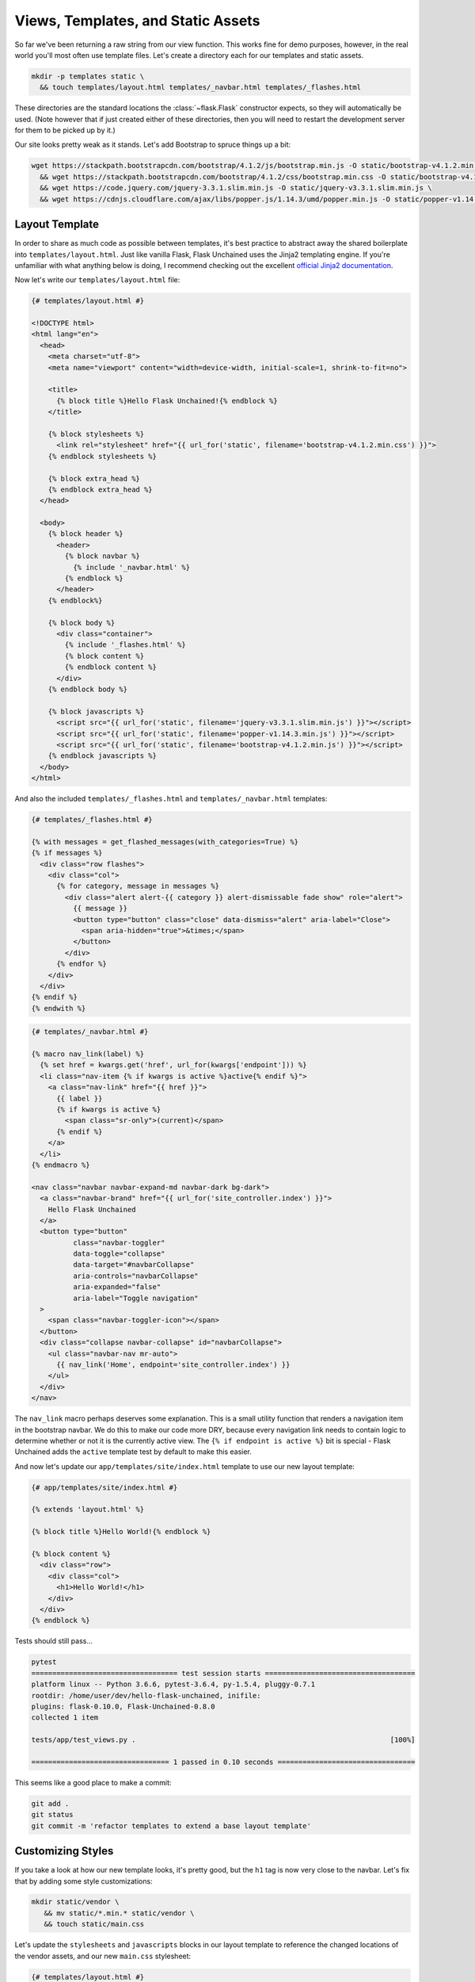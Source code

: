Views, Templates, and Static Assets
-----------------------------------

So far we've been returning a raw string from our view function. This works fine for demo purposes, however, in the real world you'll most often use template files. Let's create a directory each for our templates and static assets.

.. code:: bash

   mkdir -p templates static \
     && touch templates/layout.html templates/_navbar.html templates/_flashes.html

These directories are the standard locations the :class:`~flask.Flask` constructor expects, so they will automatically be used. (Note however that if just created either of these directories, then you will need to restart the development server for them to be picked up by it.)

Our site looks pretty weak as it stands. Let's add Bootstrap to spruce things up a bit:

.. code:: bash

   wget https://stackpath.bootstrapcdn.com/bootstrap/4.1.2/js/bootstrap.min.js -O static/bootstrap-v4.1.2.min.js \
     && wget https://stackpath.bootstrapcdn.com/bootstrap/4.1.2/css/bootstrap.min.css -O static/bootstrap-v4.1.2.min.css \
     && wget https://code.jquery.com/jquery-3.3.1.slim.min.js -O static/jquery-v3.3.1.slim.min.js \
     && wget https://cdnjs.cloudflare.com/ajax/libs/popper.js/1.14.3/umd/popper.min.js -O static/popper-v1.14.3.min.js

Layout Template
^^^^^^^^^^^^^^^
In order to share as much code as possible between templates, it's best practice to abstract away the shared boilerplate into ``templates/layout.html``. Just like vanilla Flask, Flask Unchained uses the Jinja2 templating engine. If you're unfamiliar with what anything below is doing, I recommend checking out the excellent `official Jinja2 documentation <jinja.pocoo.org/docs/>`_.

Now let's write our ``templates/layout.html`` file:

.. code-block:: html+jinja

   {# templates/layout.html #}

   <!DOCTYPE html>
   <html lang="en">
     <head>
       <meta charset="utf-8">
       <meta name="viewport" content="width=device-width, initial-scale=1, shrink-to-fit=no">

       <title>
         {% block title %}Hello Flask Unchained!{% endblock %}
       </title>

       {% block stylesheets %}
         <link rel="stylesheet" href="{{ url_for('static', filename='bootstrap-v4.1.2.min.css') }}">
       {% endblock stylesheets %}

       {% block extra_head %}
       {% endblock extra_head %}
     </head>

     <body>
       {% block header %}
         <header>
           {% block navbar %}
             {% include '_navbar.html' %}
           {% endblock %}
         </header>
       {% endblock%}

       {% block body %}
         <div class="container">
           {% include '_flashes.html' %}
           {% block content %}
           {% endblock content %}
         </div>
       {% endblock body %}

       {% block javascripts %}
         <script src="{{ url_for('static', filename='jquery-v3.3.1.slim.min.js') }}"></script>
         <script src="{{ url_for('static', filename='popper-v1.14.3.min.js') }}"></script>
         <script src="{{ url_for('static', filename='bootstrap-v4.1.2.min.js') }}"></script>
       {% endblock javascripts %}
     </body>
   </html>

And also the included  ``templates/_flashes.html`` and ``templates/_navbar.html`` templates:

.. code-block:: html+jinja

   {# templates/_flashes.html #}

   {% with messages = get_flashed_messages(with_categories=True) %}
   {% if messages %}
     <div class="row flashes">
       <div class="col">
         {% for category, message in messages %}
           <div class="alert alert-{{ category }} alert-dismissable fade show" role="alert">
             {{ message }}
             <button type="button" class="close" data-dismiss="alert" aria-label="Close">
               <span aria-hidden="true">&times;</span>
             </button>
           </div>
         {% endfor %}
       </div>
     </div>
   {% endif %}
   {% endwith %}

.. code:: html+jinja

   {# templates/_navbar.html #}

   {% macro nav_link(label) %}
     {% set href = kwargs.get('href', url_for(kwargs['endpoint'])) %}
     <li class="nav-item {% if kwargs is active %}active{% endif %}">
       <a class="nav-link" href="{{ href }}">
         {{ label }}
         {% if kwargs is active %}
           <span class="sr-only">(current)</span>
         {% endif %}
       </a>
     </li>
   {% endmacro %}

   <nav class="navbar navbar-expand-md navbar-dark bg-dark">
     <a class="navbar-brand" href="{{ url_for('site_controller.index') }}">
       Hello Flask Unchained
     </a>
     <button type="button"
             class="navbar-toggler"
             data-toggle="collapse"
             data-target="#navbarCollapse"
             aria-controls="navbarCollapse"
             aria-expanded="false"
             aria-label="Toggle navigation"
     >
       <span class="navbar-toggler-icon"></span>
     </button>
     <div class="collapse navbar-collapse" id="navbarCollapse">
       <ul class="navbar-nav mr-auto">
         {{ nav_link('Home', endpoint='site_controller.index') }}
       </ul>
     </div>
   </nav>

The ``nav_link`` macro perhaps deserves some explanation. This is a small utility function that renders a navigation item in the bootstrap navbar. We do this to make our code more DRY, because every navigation link needs to contain logic to determine whether or not it is the currently active view. The ``{% if endpoint is active %}`` bit is special - Flask Unchained adds the ``active`` template test by default to make this easier.

And now let's update our ``app/templates/site/index.html`` template to use our new layout template:

.. code:: html+jinja

   {# app/templates/site/index.html #}

   {% extends 'layout.html' %}

   {% block title %}Hello World!{% endblock %}

   {% block content %}
     <div class="row">
       <div class="col">
         <h1>Hello World!</h1>
       </div>
     </div>
   {% endblock %}

Tests should still pass...

.. code:: bash

   pytest
   =================================== test session starts ====================================
   platform linux -- Python 3.6.6, pytest-3.6.4, py-1.5.4, pluggy-0.7.1
   rootdir: /home/user/dev/hello-flask-unchained, inifile:
   plugins: flask-0.10.0, Flask-Unchained-0.8.0
   collected 1 item

   tests/app/test_views.py .                                                             [100%]

   ================================= 1 passed in 0.10 seconds =================================

This seems like a good place to make a commit:

.. code:: bash

   git add .
   git status
   git commit -m 'refactor templates to extend a base layout template'

Customizing Styles
^^^^^^^^^^^^^^^^^^

If you take a look at how our new template looks, it's pretty good, but the ``h1`` tag is now very close to the navbar. Let's fix that by adding some style customizations:

.. code:: bash

   mkdir static/vendor \
      && mv static/*.min.* static/vendor \
      && touch static/main.css

Let's update the ``stylesheets`` and ``javascripts`` blocks in our layout template to reference the changed locations of the vendor assets, and our new ``main.css`` stylesheet:

.. code:: html+jinja

   {# templates/layout.html #}

   {% block stylesheets %}
     <link rel="stylesheet" href="{{ url_for('static', filename='vendor/bootstrap-v4.1.2.min.css') }}">
     <link rel="stylesheet" href="{{ url_for('static', filename='main.css') }}">
   {% endblock stylesheets %}

   {% block javascripts %}
     <script src="{{ url_for('static', filename='vendor/jquery-v3.3.1.slim.min.js') }}"></script>
     <script src="{{ url_for('static', filename='vendor/popper-v1.14.3.min.js') }}"></script>
     <script src="{{ url_for('static', filename='vendor/bootstrap-v4.1.2.min.js') }}"></script>
   {% endblock javascripts %}

And of course, the custom rule for our ``h1`` tags:

.. code:: css

   /* static/main.css */

   h1 {
     padding-top: 0.5em;
     margin-top: 0.5em;
   }

Let's commit our changes:

.. code:: bash

   git add .
   git status
   git commit -m 'add a custom stylesheet'

Adding a Landing Page
^^^^^^^^^^^^^^^^^^^^^

OK, let's refactor our views so we have a landing page and a separate page for the hello view. We're also going to introduce :meth:`flask_unchained.decorators.param_converter` here so that we can (optionally) customizable the name we're saying hello to via the query string:

.. code:: python

   # app/views.py

   from flask_unchained import Controller, route, param_converter


   class SiteController(Controller):
       @route('/')
       def index(self):
           return self.render('index')

       @route('/hello')
       @param_converter(name=str)
       def hello(self, name=None):
           name = name or 'World'
           return self.render('hello', name=name)

The ``param_converter`` converts arguments passed in via the query string to arguments that get passed to the decorated view function. It can make sure you get the right type via a callable (like here), or as we'll cover later, it can even convert unique identifiers from the URL directly into database models. But that's getting ahead of ourselves.

Now that we've added another view/route, our templates need some work again. Let's update the navbar, move our existing ``index.html`` template to ``hello.html`` (adding support for the ``name`` template context variable), and lastly add a new ``index.html`` template for the landing page.

.. code:: html+jinja

   {# templates/_navbar.html #}

   <ul class="navbar-nav mr-auto">
     {{ nav_link('Home', endpoint='site_controller.index') }}
     {{ nav_link('Hello', endpoint='site_controller.hello') }}  <!-- add this line -->
   </ul>

.. code:: html+jinja

   {# app/templates/site/hello.html #}

   {% extends 'layout.html' %}

   {% block title %}Hello {{ name }}!{% endblock %}

   {% block content %}
     <div class="row">
       <div class="col">
         <h1>Hello {{ name }}!</h1>
       </div>
     </div>
   {% endblock %}

.. code:: html+jinja

   {# app/templates/site/index.html #}

   {% extends 'layout.html' %}

   {% block body %}
     <div class="jumbotron">
       <div class="container">
         <div class="row">
           <div class="col">
             <h1 class="display-3">Hello Flask Unchained!</h1>
           </div>
         </div>
       </div>
     </div>
   {% endblock %}

We need to update our tests:

.. code:: python

   # tests/app/test_views.py

   class TestSiteController:
       def test_index(self, client, templates):
           r = client.get('site_controller.index')
           assert r.status_code == 200
           assert templates[0].template.name == 'site/index.html'
           assert r.html.count('Hello Flask Unchained!') == 2

       def test_hello(self, client, templates):
           r = client.get('site_controller.hello')
           assert r.status_code == 200
           assert templates[0].template.name == 'site/hello.html'
           assert r.html.count('Hello World!') == 2

       def test_hello_with_name_parameter(self, client, templates):
           r = client.get('site_controller.hello', name='User')
           assert r.status_code == 200
           assert templates[0].template.name == 'site/hello.html'
           assert r.html.count('Hello User!') == 2

A couple things to note here. Most obviously, we added another view, and therefore need to add methods to test it. Also of note is the ``templates`` pytest fixture, which we're using to verify the correct template got rendered for each of the views.

Let's make sure they pass:

.. code:: bash

   pytest
   =================================== test session starts ===================================
   platform linux -- Python 3.6.6, pytest-3.6.4, py-1.5.4, pluggy-0.7.1
   rootdir: /home/user/dev/hello-flask-unchained, inifile:
   plugins: flask-0.10.0, Flask-Unchained-0.8.0
   collected 3 items

   tests/app/test_views.py ...                                                          [100%]

   ================================ 3 passed in 0.17 seconds =================================

Cool. You guessed it, time to make a commit!

.. code:: bash

   git add .
   git status
   git commit -m 'add landing page, parameterize hello view to accept a name'

Adding a Form to the Hello View
^^^^^^^^^^^^^^^^^^^^^^^^^^^^^^^

We've parameterized our hello view take a ``name`` argument, however, it's not exactly discoverable by users (unless perhaps they're a developer with good variable naming intuition). One way to improve this is by using a form. First, we'll add a form the old-school way, followed by a refactor to use Flask-WTF form classes.

Let's update our hello template:

.. code:: html+jinja

   {# app/templates/site/hello.html #}

   {% extends 'layout.html' %}

   {% block title %}Hello {{ name }}!{% endblock %}

   {% block content %}
     <div class="row">
       <div class="col">
         <h1>Hello {{ name }}!</h1>

         <h2>Enter your name:</h2>
         <form name="hello_form" action="{{ url_for('site_controller.hello') }}" method="POST">
           {% if error %}
             <ul class="errors">
               <li class="error">{{ error }}</li>
             </ul>
           {% endif %}
           <div class="form-group">
             <label for="name">Name</label>
             <input type="text" id="name" name="name" class="form-control" />
           </div>
           <button type="submit" class="btn btn-primary">Submit</button>
         </form>
       </div>
     </div>
   {% endblock %}

And the corresponding view code:

.. code:: python

   # app/views.py

   # import request from flask_unchained
   from flask_unchained import Controller, request, route, param_converter

   class SiteController(Controller):
       # and update the code for our hello view
       @route('/hello', methods=['GET', 'POST'])
       @param_converter(name=str)
       def hello(self, name=None):
           if request.method == 'POST':
               name = request.form['name']
               if not name:
                   return self.render('hello', error='Name is required.', name='World')
               return self.redirect('hello', name=name)
           return self.render('hello', name=name or 'World')

A wee styling update to also put some spacing above ``h2`` headers:

.. code:: css

   /* static/main.css */

   h1, h2 {
     padding-top: 0.5em;
     margin-top: 0.5em;
   }

And let's fix our tests:

.. code:: python

   # tests/app/test_views.py

   # add this import
   from flask_unchained import url_for

   class TestSiteController:
       # and add this method
       def test_hello_with_form_post(self, client, templates):
           r = client.post('site_controller.hello', data=dict(name='User'))
           assert r.status_code == 302
           assert r.path == url_for('site_controller.hello')

           r = client.follow_redirects(r)
           assert r.status_code == 200
           assert r.html.count('Hello User!') == 2

           # note: when request is a POST, the templates fixture only works after redirecting
           assert templates[0].template.name == 'site/hello.html'

Make sure they pass,

.. code:: bash

   pytest
   ================================== test session starts ===================================
   platform linux -- Python 3.6.6, pytest-3.7.1, py-1.5.4, pluggy-0.7.1
   rootdir: /home/user/dev/hello-flask-unchained, inifile:
   plugins: flask-0.10.0, Flask-Unchained-0.8.0
   collected 4 items

   tests/app/test_views.py ....                                                        [100%]

   ================================ 4 passed in 0.16 seconds ================================

And commit our changes once satisfied:

.. code:: bash

   git add .
   git status
   git commit -m 'add a form to the hello view'

Converting to a Flask-WTF Form
^^^^^^^^^^^^^^^^^^^^^^^^^^^^^^

The above method works, as far as it goes, but both our view code and our template code are very verbose, and the form verification/error handling is awfully manual. Luckily the Flask ecosystem has a solution to this problem, in the awesomely named ``Flask-WTF`` package (it's installed by default as a dependency of Flask Unchained). With it, our new form looks like this:

.. code:: bash

   touch app/forms.py

.. code:: python

   # app/forms.py

   from flask_unchained.forms import FlaskForm, fields, validators


   class HelloForm(FlaskForm):
       name = fields.StringField('Name', validators=[
           validators.DataRequired('Name is required.')])
       submit = fields.SubmitField('Submit')

The updated view code:

.. code:: python

   # app/views.py

   from flask_unchained import Controller, request, route, param_converter

   from .forms import HelloForm


   class SiteController(Controller):
       @route('/')
       def index(self):
           return self.render('index')

       @route('/hello', methods=['GET', 'POST'])
       @param_converter(name=str)
       def hello(self, name=None):
           form = HelloForm(request.form)
           if form.validate_on_submit():
               return self.redirect('hello', name=form.name.data)
           return self.render('hello', hello_form=form, name=name or 'World')

And the updated template:

.. code:: html+jinja

   {# app/templates/site/hello.html #}

   {% extends 'layout.html' %}

   {% from '_macros.html' import render_form %}

   {% block title %}Hello {{ name }}!{% endblock %}

   {% block content %}
     <div class="row">
       <div class="col">
         <h1>Hello {{ name }}!</h1>

         <h2>Enter your name:</h2>
         {{ render_form(hello_form, endpoint='site_controller.hello') }}
       </div>
     </div>
   {% endblock %}

What is this mythical ``render_form`` macro? Well, we need to write it ourselves. But luckily once it's written, it should work on the majority of :class:`FlaskForm` subclasses. Here's the code for it:

.. code:: bash

   touch templates/_macros.html

.. code:: html+jinja

   {% macro render_form(form) %}
     {% set action = kwargs.get('action', url_for(kwargs['endpoint'])) %}
     <form name="{{ form._name }}" {% if action %}action="{{ action }}"{% endif %} method="POST">
       {{ render_errors(form.errors.get('_error', [])) }}
       {% for field in form %}
         {{ render_field(field) }}
       {% endfor %}
     </form>
   {% endmacro %}

   {% macro render_field(field) %}
     {% set input_type = field.widget.input_type %}

     {% if input_type == 'hidden' %}
       {{ field(**kwargs)|safe }}
     {% elif input_type == 'submit' %}
       <div class="form-group">
         {{ field(class='btn btn-primary', **kwargs)|safe }}
       </div>
     {% else %}
       <div class="form-group">
         {% if input_type == 'checkbox' %}
           <label for="{{ field.id }}">
             {{ field(**kwargs)|safe }} {{ field.label.text }}
           </label>
         {% else %}
           {{ field.label }}
           {{ field(class='form-control', **kwargs)|safe }}
         {% endif %}

         {# always render description and/or errors if they are present #}
         {% if field.description %}
           <small class="form-text text-muted form-field-description">
             {{ field.description }}
           </small>
         {% endif %}
         {{ render_errors(field.errors) }}
       </div> {# /.form-group #}
     {% endif %}
   {% endmacro %}

   {% macro render_errors(errors) %}
     {% if errors %}
       <ul class="errors">
       {% for error in errors %}
         <li class="error">{{ error }}</li>
       {% endfor %}
       </ul>
     {% endif %}
   {% endmacro %}

More complicated forms, for example those with multiple submit buttons or multiple pages, that require more manual control over the presentation can use ``render_field`` directly for each field in the form.

As usual, let's update our tests and make sure they pass:

.. code:: python

   # tests/app/test_views.py

   class TestSiteController:
       # add this method
       def test_hello_errors_with_empty_form_post(self, client, templates):
           r = client.post('site_controller.hello')
           assert r.status_code == 200
           assert templates[0].template.name == 'site/hello.html'
           assert r.html.count('Name is required.') == 1

.. code:: bash

   pytest
   ================================== test session starts ===================================
   platform linux -- Python 3.6.6, pytest-3.7.1, py-1.5.4, pluggy-0.7.1
   rootdir: /home/user/dev/hello-flask-unchained, inifile:
   plugins: flask-0.10.0, Flask-Unchained-0.8.0
   collected 5 items

   tests/app/test_views.py .....                                                       [100%]

   ================================ 5 passed in 0.19 seconds ================================

Once your tests are passing, it's time to make commit:

.. code:: bash

   git add .
   git status
   git commit -m 'refactor hello form to use flask-wtf'

Enabling CSRF Protection
^^^^^^^^^^^^^^^^^^^^^^^^

By default, CSRF protection is disabled. However, any time you're using forms or have enabled authentication (covered later), you should also enable CSRF protection. There are two requirements:

The first is to update our configuration:

.. code:: bash

   touch app/config.py

.. code:: python

   # app/config.py

   from flask_unchained import BundleConfig

   class Config(BundleConfig):
       SECRET_KEY = 'some-secret-key'
       WTF_CSRF_ENABLED = True

   class TestConfig(Config):
       WTF_CSRF_ENABLED = False

And secondly, we need to actually send the CSRF token in the cookie with every response:

.. code:: python

   # app/__init__.py

   from flask_unchained import AppBundle, generate_csrf

   class App(AppBundle):
       def after_init_app(self, app) -> None:
           @app.after_request
           def set_csrf_token_cookie(response):
               if response:
                   response.set_cookie('csrf_token', generate_csrf())
               return response


Tests should still pass, so it's time to make commit:

.. code:: bash

   git add .
   git status
   git commit -m 'enable CSRF protection'

Cool. Let's move on to :doc:`db` in preparation for installing the Security Bundle.
